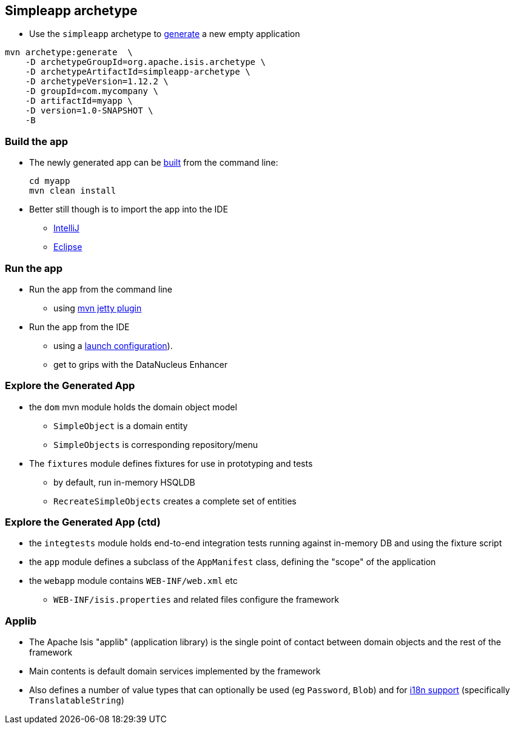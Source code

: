 == Simpleapp archetype

* Use the `simpleapp` archetype to link:http://isis.apache.org/guides/ugfun.html#_generating_the_app[generate] a new empty application

[source,bash]
----
mvn archetype:generate  \
    -D archetypeGroupId=org.apache.isis.archetype \
    -D archetypeArtifactId=simpleapp-archetype \
    -D archetypeVersion=1.12.2 \
    -D groupId=com.mycompany \
    -D artifactId=myapp \
    -D version=1.0-SNAPSHOT \
    -B
----



=== Build the app

* The newly generated app can be link:http://isis.apache.org/guides/ugfun.html#_building_the_app[built] from the command{nbsp}line: +
+
[source,bash]
----
cd myapp
mvn clean install
----

* Better still though is to import the app into the IDE
** link:http://isis.apache.org/guides/dg.html#_dg_ide_intellij_importing-maven-modules[IntelliJ]
** link:http://isis.apache.org/guides/dg.html#_dg_ide_eclipse_importing-the-project[Eclipse]



=== Run the app

* Run the app from the command line
** using link:http://isis.apache.org/guides/ugfun.html#_using_mvn_jetty_plugin[mvn jetty plugin]

* Run the app from the IDE
** using a link:http://isis.apache.org/guides/ugfun.html#_from_within_the_ide[launch configuration]).
** get to grips with the DataNucleus Enhancer



=== Explore the Generated App

* the `dom` mvn module holds the domain object model
** `SimpleObject` is a domain entity
** `SimpleObjects` is corresponding repository/menu

* The `fixtures` module defines fixtures for use in prototyping and tests
** by default, run in-memory HSQLDB
** `RecreateSimpleObjects` creates a complete set of entities


=== Explore the Generated App (ctd)

* the `integtests` module holds end-to-end integration tests running against in-memory DB and using the fixture script
* the `app` module defines a subclass of the `AppManifest` class, defining the "scope" of the application
* the `webapp` module contains `WEB-INF/web.xml` etc
** `WEB-INF/isis.properties` and related files configure the framework


=== Applib

* The Apache Isis "applib" (application library) is the single point of contact between domain objects and the rest
of the framework

* Main contents is default domain services implemented by the framework

* Also defines a number of value types that can optionally be used (eg `Password`, `Blob`) and for link:https://isis.apache.org/guides/rgcms.html#_rgcms_classes_i18n[i18n support] (specifically `TranslatableString`)